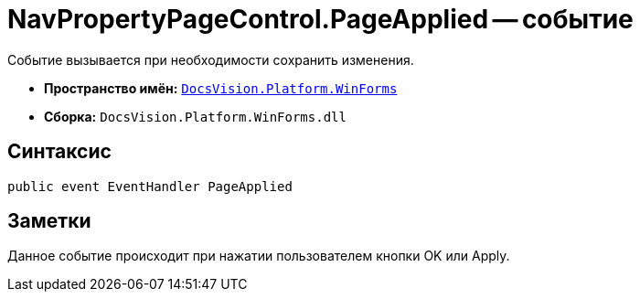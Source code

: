 = NavPropertyPageControl.PageApplied -- событие

Событие вызывается при необходимости сохранить изменения.

* *Пространство имён:* `xref:api/DocsVision/Platform/WinForms/WinForms_NS.adoc[DocsVision.Platform.WinForms]`
* *Сборка:* `DocsVision.Platform.WinForms.dll`

== Синтаксис

[source,csharp]
----
public event EventHandler PageApplied
----

== Заметки

Данное событие происходит при нажатии пользователем кнопки OK или Apply.
